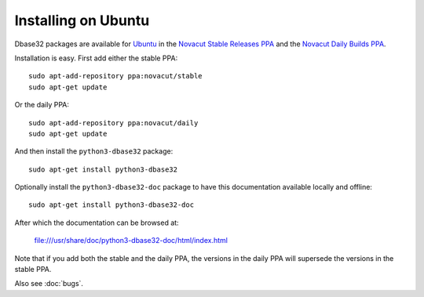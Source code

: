 Installing on Ubuntu
====================

Dbase32 packages are available for `Ubuntu`_ in the
`Novacut Stable Releases PPA`_ and the `Novacut Daily Builds PPA`_.

Installation is easy. First add either the stable PPA::

    sudo apt-add-repository ppa:novacut/stable
    sudo apt-get update

Or the daily PPA::

    sudo apt-add-repository ppa:novacut/daily
    sudo apt-get update
    
And then install the ``python3-dbase32`` package::

    sudo apt-get install python3-dbase32

Optionally install the ``python3-dbase32-doc`` package to have this
documentation available locally and offline::

    sudo apt-get install python3-dbase32-doc

After which the documentation can be browsed at:

    file:///usr/share/doc/python3-dbase32-doc/html/index.html

Note that if you add both the stable and the daily PPA, the versions in the
daily PPA will supersede the versions in the stable PPA.

Also see :doc:`bugs`.


.. _`Ubuntu`: http://www.ubuntu.com/
.. _`Novacut Stable Releases PPA`: https://launchpad.net/~novacut/+archive/stable
.. _`Novacut Daily Builds PPA`: https://launchpad.net/~novacut/+archive/daily

